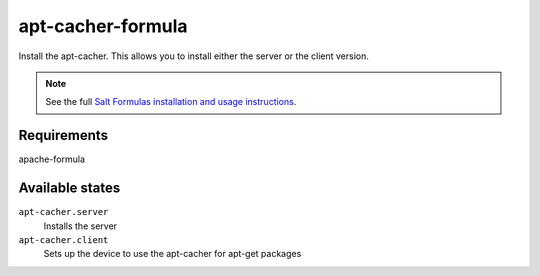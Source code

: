 apt-cacher-formula
==================

Install the apt-cacher. This allows you to install either the server or the
client version.

.. note::
    See the full `Salt Formulas installation and usage instructions
    <http://docs.saltstack.com/topics/conventions/formulas.html>`_.
    

Requirements
------------
apache-formula

Available states
----------------

``apt-cacher.server``
  Installs the server
  
``apt-cacher.client``
  Sets up the device to use the apt-cacher for apt-get packages
